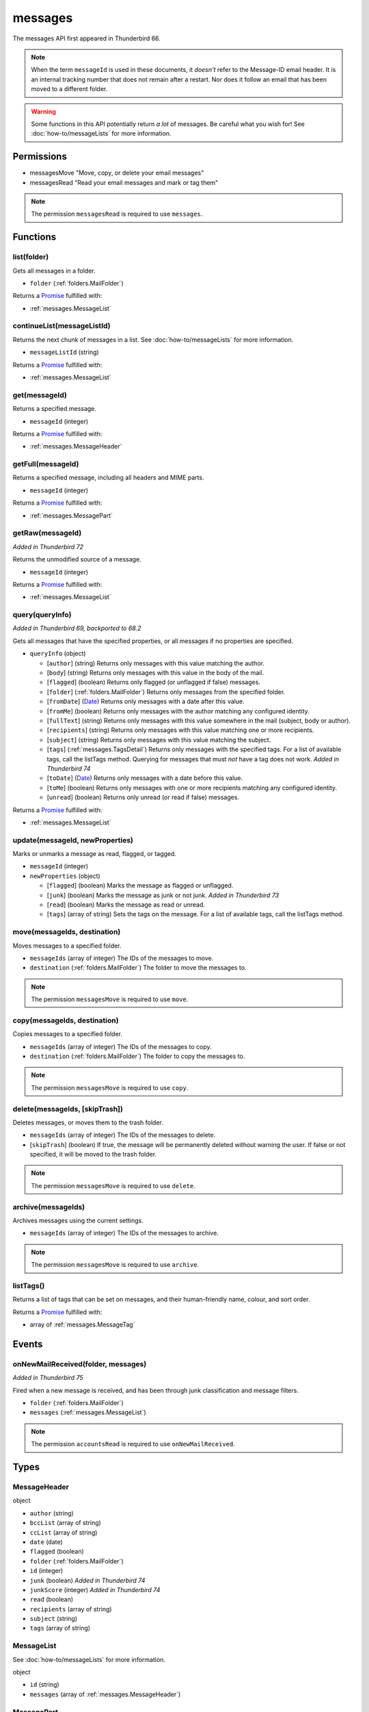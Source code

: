 ========
messages
========

The messages API first appeared in Thunderbird 66.

.. note::

  When the term ``messageId`` is used in these documents, it *doesn't* refer to the Message-ID
  email header. It is an internal tracking number that does not remain after a restart. Nor does
  it follow an email that has been moved to a different folder.

.. warning::

  Some functions in this API potentially return *a lot* of messages. Be careful what you wish for!
  See :doc:`how-to/messageLists` for more information.

Permissions
===========

- messagesMove "Move, copy, or delete your email messages"
- messagesRead "Read your email messages and mark or tag them"

.. note::

  The permission ``messagesRead`` is required to use ``messages``.

Functions
=========

.. _messages.list:

list(folder)
------------

Gets all messages in a folder.

- ``folder`` (:ref:`folders.MailFolder`)

Returns a `Promise`_ fulfilled with:

- :ref:`messages.MessageList`

.. _messages.continueList:

continueList(messageListId)
---------------------------

Returns the next chunk of messages in a list. See :doc:`how-to/messageLists` for more information.

- ``messageListId`` (string)

Returns a `Promise`_ fulfilled with:

- :ref:`messages.MessageList`

.. _messages.get:

get(messageId)
--------------

Returns a specified message.

- ``messageId`` (integer)

Returns a `Promise`_ fulfilled with:

- :ref:`messages.MessageHeader`

.. _messages.getFull:

getFull(messageId)
------------------

Returns a specified message, including all headers and MIME parts.

- ``messageId`` (integer)

Returns a `Promise`_ fulfilled with:

- :ref:`messages.MessagePart`

.. _messages.getRaw:

getRaw(messageId)
-----------------

*Added in Thunderbird 72*

Returns the unmodified source of a message.

- ``messageId`` (integer)

Returns a `Promise`_ fulfilled with:

- :ref:`messages.MessageList`

.. _messages.query:

query(queryInfo)
----------------

*Added in Thunderbird 69, backported to 68.2*

Gets all messages that have the specified properties, or all messages if no properties are specified.

- ``queryInfo`` (object)

  - [``author``] (string) Returns only messages with this value matching the author.
  - [``body``] (string) Returns only messages with this value in the body of the mail.
  - [``flagged``] (boolean) Returns only flagged (or unflagged if false) messages.
  - [``folder``] (:ref:`folders.MailFolder`) Returns only messages from the specified folder.
  - [``fromDate``] (`Date <https://developer.mozilla.org/en-US/docs/Web/JavaScript/Reference/Global_Objects/Date>`_) Returns only messages with a date after this value.
  - [``fromMe``] (boolean) Returns only messages with the author matching any configured identity.
  - [``fullText``] (string) Returns only messages with this value somewhere in the mail (subject, body or author).
  - [``recipients``] (string) Returns only messages with this value matching one or more recipients.
  - [``subject``] (string) Returns only messages with this value matching the subject.
  - [``tags``] (:ref:`messages.TagsDetail`) Returns only messages with the specified tags. For a list of available tags, call the listTags method. Querying for messages that must *not* have a tag does not work. *Added in Thunderbird 74*
  - [``toDate``] (`Date <https://developer.mozilla.org/en-US/docs/Web/JavaScript/Reference/Global_Objects/Date>`_) Returns only messages with a date before this value.
  - [``toMe``] (boolean) Returns only messages with one or more recipients matching any configured identity.
  - [``unread``] (boolean) Returns only unread (or read if false) messages.

Returns a `Promise`_ fulfilled with:

- :ref:`messages.MessageList`

.. _messages.update:

update(messageId, newProperties)
--------------------------------

Marks or unmarks a message as read, flagged, or tagged.

- ``messageId`` (integer)
- ``newProperties`` (object)

  - [``flagged``] (boolean) Marks the message as flagged or unflagged.
  - [``junk``] (boolean) Marks the message as junk or not junk. *Added in Thunderbird 73*
  - [``read``] (boolean) Marks the message as read or unread.
  - [``tags``] (array of string) Sets the tags on the message. For a list of available tags, call the listTags method.

.. _messages.move:

move(messageIds, destination)
-----------------------------

Moves messages to a specified folder.

- ``messageIds`` (array of integer) The IDs of the messages to move.
- ``destination`` (:ref:`folders.MailFolder`) The folder to move the messages to.

.. note::

  The permission ``messagesMove`` is required to use ``move``.

.. _messages.copy:

copy(messageIds, destination)
-----------------------------

Copies messages to a specified folder.

- ``messageIds`` (array of integer) The IDs of the messages to copy.
- ``destination`` (:ref:`folders.MailFolder`) The folder to copy the messages to.

.. note::

  The permission ``messagesMove`` is required to use ``copy``.

.. _messages.delete:

delete(messageIds, [skipTrash])
-------------------------------

Deletes messages, or moves them to the trash folder.

- ``messageIds`` (array of integer) The IDs of the messages to delete.
- [``skipTrash``] (boolean) If true, the message will be permanently deleted without warning the user. If false or not specified, it will be moved to the trash folder.

.. note::

  The permission ``messagesMove`` is required to use ``delete``.

.. _messages.archive:

archive(messageIds)
-------------------

Archives messages using the current settings.

- ``messageIds`` (array of integer) The IDs of the messages to archive.

.. note::

  The permission ``messagesMove`` is required to use ``archive``.

.. _messages.listTags:

listTags()
----------

Returns a list of tags that can be set on messages, and their human-friendly name, colour, and sort order.

Returns a `Promise`_ fulfilled with:

- array of :ref:`messages.MessageTag`

.. _Promise: https://developer.mozilla.org/en-US/docs/Web/JavaScript/Reference/Global_Objects/Promise

Events
======

.. _messages.onNewMailReceived:

onNewMailReceived(folder, messages)
-----------------------------------

*Added in Thunderbird 75*

Fired when a new message is received, and has been through junk classification and message filters.

- ``folder`` (:ref:`folders.MailFolder`)
- ``messages`` (:ref:`messages.MessageList`)

.. note::

  The permission ``accountsRead`` is required to use ``onNewMailReceived``.

Types
=====

.. _messages.MessageHeader:

MessageHeader
-------------

object

- ``author`` (string)
- ``bccList`` (array of string)
- ``ccList`` (array of string)
- ``date`` (date)
- ``flagged`` (boolean)
- ``folder`` (:ref:`folders.MailFolder`)
- ``id`` (integer)
- ``junk`` (boolean) *Added in Thunderbird 74*
- ``junkScore`` (integer) *Added in Thunderbird 74*
- ``read`` (boolean)
- ``recipients`` (array of string)
- ``subject`` (string)
- ``tags`` (array of string)

.. _messages.MessageList:

MessageList
-----------

See :doc:`how-to/messageLists` for more information.

object

- ``id`` (string)
- ``messages`` (array of :ref:`messages.MessageHeader`)

.. _messages.MessagePart:

MessagePart
-----------

Represents an email message "part", which could be the whole message

object

- [``body``] (string) The content of the part
- [``contentType``] (string)
- [``headers``] (object) An object of part headers, with the header name as key, and an array of header values as value
- [``name``] (string) Name of the part, if it is a file
- [``partName``] (string)
- [``parts``] (array of :ref:`messages.MessagePart`) Any sub-parts of this part
- [``size``] (integer)

.. _messages.MessageTag:

MessageTag
----------

object

- ``color`` (string) Tag color
- ``key`` (string) Distinct tag identifier – use this string when referring to a tag
- ``ordinal`` (string) Custom sort string (usually empty)
- ``tag`` (string) Human-readable tag name

.. _messages.TagsDetail:

TagsDetail
----------

Used for filtering messages by tag in various methods. Note that functions using this type may have a partial implementation.

object

- ``mode`` (`string <enum_mode_59_>`_) Whether all of the tag filters must apply, or any of them.
- ``tags`` (object) Object keys are tags to filter on, values are ``true`` if the message must have the tag, or ``false`` if it must not have the tag. For a list of available tags, call the :ref:`messages.listTags` method.

.. _enum_mode_59:

Values for mode:

- ``all``
- ``any``
